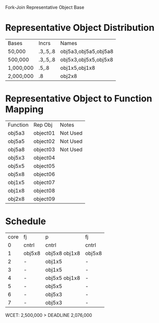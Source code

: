 		 Fork-Join Representative Object Base

* Representative Object Distribution
| Bases     | Incrs    | Names                |
| 50,000    | .3,.5,.8 | obj5a3,obj5a5,obj5a8 |
| 500,000   | .3,.5,.8 | obj5x3,obj5x5,obj5x8 |
| 1,000,000 | .5,.8    | obj1x5,obj1x8        |
| 2,000,000 | .8       | obj2x8               |

* Representative Object to Function Mapping

| Function | Rep Obj  | Notes    |
| obj5a3   | object01 | Not Used |
| obj5a5   | object02 | Not Used |
| obj5a8   | object03 | Not Used |
| obj5x3   | object04 |          |
| obj5x5   | object05 |          |
| obj5x8   | object06 |          |
| obj1x5   | object07 |          |
| obj1x8   | object08 |          |
| obj2x8   | object09 |          |

* Schedule

| core | fj     | p             | fj     |
|    0 | cntrl  | cntrl         | cntrl  |
|    1 | obj5x8 | obj5x8 obj1x8 | obj5x8 |
|    2 | -      | obj1x5        | -      |
|    3 | -      | obj1x5        | -      |
|    4 | -      | obj5x5 obj1x8 | -      |
|    5 | -      | obj5x5        | -      |
|    6 | -      | obj5x3        | -      |
|    7 | -      | obj5x3        | -      |

WCET: 2,500,000 > DEADLINE 2,076,000
